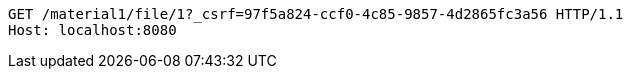 [source,http,options="nowrap"]
----
GET /material1/file/1?_csrf=97f5a824-ccf0-4c85-9857-4d2865fc3a56 HTTP/1.1
Host: localhost:8080

----